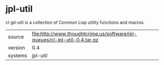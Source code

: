 * jpl-util

cl-jpl-util is a collection of Common Lisp utility functions and macros.

|---------+----------------------------------------------------------------------------|
| source  | file:http://www.thoughtcrime.us/software/jpl-queues/cl-jpl-util-0.4.tar.gz |
| version | 0.4                                                                        |
| systems | jpl-util                                                                   |
|---------+----------------------------------------------------------------------------|
